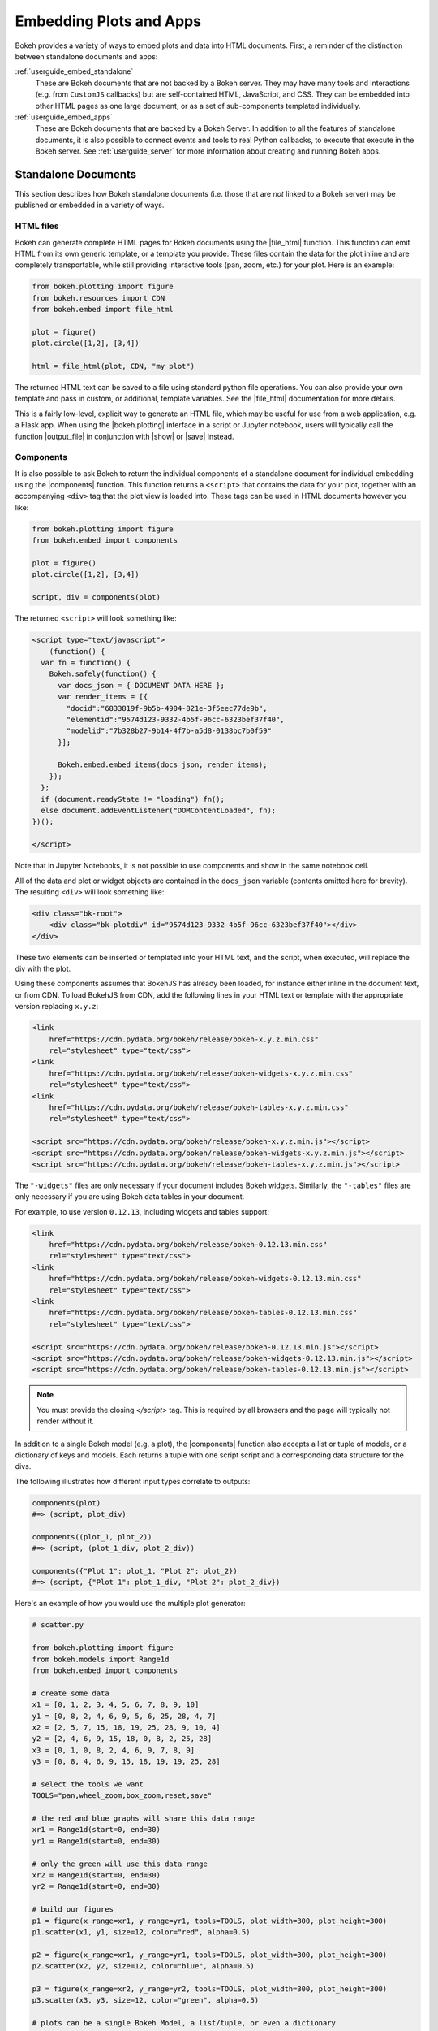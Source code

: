 .. _userguide_embed:

Embedding Plots and Apps
========================

Bokeh provides a variety of ways to embed plots and data into HTML documents.
First, a reminder of the distinction between standalone documents and apps:

:ref:`userguide_embed_standalone`
    These are Bokeh documents that are not backed by a Bokeh server. They
    may have many tools and interactions (e.g. from ``CustomJS`` callbacks)
    but are self-contained HTML, JavaScript, and CSS. They can be
    embedded into other HTML pages as one large document, or as a set of
    sub-components templated individually.

:ref:`userguide_embed_apps`
    These are Bokeh documents that are backed by a Bokeh Server. In addition
    to all the features of standalone documents, it is also possible to connect
    events and tools to real Python callbacks, to execute that execute in the
    Bokeh server. See :ref:`userguide_server` for more information about
    creating and running Bokeh apps.

.. _userguide_embed_standalone:

Standalone Documents
--------------------

This section describes how Bokeh standalone documents (i.e. those that are *not*
linked to a Bokeh server) may be published or embedded in a variety of ways.

.. _userguide_embed_standalone_html:

HTML files
~~~~~~~~~~

Bokeh can generate complete HTML pages for Bokeh documents using the
|file_html| function. This function can emit HTML from its own generic
template, or a template you provide. These files contain the data for the
plot inline and are completely transportable, while still providing
interactive tools (pan, zoom, etc.) for your plot. Here is an example:

.. code-block:: python

    from bokeh.plotting import figure
    from bokeh.resources import CDN
    from bokeh.embed import file_html

    plot = figure()
    plot.circle([1,2], [3,4])

    html = file_html(plot, CDN, "my plot")

The returned HTML text can be saved to a file using standard python file
operations. You can also provide your own template and pass in custom, or
additional, template variables. See the |file_html| documentation for more
details.

This is a fairly low-level, explicit way to generate an HTML file, which
may be useful for use from a web application, e.g. a Flask app. When using
the |bokeh.plotting| interface in a script or Jupyter notebook, users will
typically call the function |output_file| in conjunction with |show| or
|save| instead.

.. _userguide_embed_standalone_components:

Components
~~~~~~~~~~

It is also possible to ask Bokeh to return the individual components of a
standalone document for individual embedding using the |components| function.
This function returns a ``<script>`` that contains the data for your plot,
together with an accompanying ``<div>`` tag that the plot view is loaded into.
These tags can be used in HTML documents however you like:

.. code-block:: python

    from bokeh.plotting import figure
    from bokeh.embed import components

    plot = figure()
    plot.circle([1,2], [3,4])

    script, div = components(plot)

The returned ``<script>`` will look something like:

.. code-block:: html

    <script type="text/javascript">
        (function() {
      var fn = function() {
        Bokeh.safely(function() {
          var docs_json = { DOCUMENT DATA HERE };
          var render_items = [{
            "docid":"6833819f-9b5b-4904-821e-3f5eec77de9b",
            "elementid":"9574d123-9332-4b5f-96cc-6323bef37f40",
            "modelid":"7b328b27-9b14-4f7b-a5d8-0138bc7b0f59"
          }];

          Bokeh.embed.embed_items(docs_json, render_items);
        });
      };
      if (document.readyState != "loading") fn();
      else document.addEventListener("DOMContentLoaded", fn);
    })();

    </script>

Note that in Jupyter Notebooks, it is not possible to use components and show in
the same notebook cell.

All of the data and plot or widget objects are contained in the ``docs_json``
variable (contents omitted here for brevity). The resulting ``<div>`` will
look something like:

.. code-block:: html

    <div class="bk-root">
        <div class="bk-plotdiv" id="9574d123-9332-4b5f-96cc-6323bef37f40"></div>
    </div>

These two elements can be inserted or templated into your HTML text, and the
script, when executed, will replace the div with the plot.

Using these components assumes that BokehJS has already been loaded, for
instance either inline in the document text, or from CDN. To load BokehJS
from CDN, add the following lines in your HTML text or template with the
appropriate version replacing ``x.y.z``:

.. code-block:: html

    <link
        href="https://cdn.pydata.org/bokeh/release/bokeh-x.y.z.min.css"
        rel="stylesheet" type="text/css">
    <link
        href="https://cdn.pydata.org/bokeh/release/bokeh-widgets-x.y.z.min.css"
        rel="stylesheet" type="text/css">
    <link
        href="https://cdn.pydata.org/bokeh/release/bokeh-tables-x.y.z.min.css"
        rel="stylesheet" type="text/css">

    <script src="https://cdn.pydata.org/bokeh/release/bokeh-x.y.z.min.js"></script>
    <script src="https://cdn.pydata.org/bokeh/release/bokeh-widgets-x.y.z.min.js"></script>
    <script src="https://cdn.pydata.org/bokeh/release/bokeh-tables-x.y.z.min.js"></script>

The ``"-widgets"`` files are only necessary if your document includes Bokeh widgets.
Similarly, the ``"-tables"`` files are only necessary if you are using Bokeh data tables in
your document.

For example, to use version ``0.12.13``, including widgets and tables support:

.. code-block:: html

    <link
        href="https://cdn.pydata.org/bokeh/release/bokeh-0.12.13.min.css"
        rel="stylesheet" type="text/css">
    <link
        href="https://cdn.pydata.org/bokeh/release/bokeh-widgets-0.12.13.min.css"
        rel="stylesheet" type="text/css">
    <link
        href="https://cdn.pydata.org/bokeh/release/bokeh-tables-0.12.13.min.css"
        rel="stylesheet" type="text/css">

    <script src="https://cdn.pydata.org/bokeh/release/bokeh-0.12.13.min.js"></script>
    <script src="https://cdn.pydata.org/bokeh/release/bokeh-widgets-0.12.13.min.js"></script>
    <script src="https://cdn.pydata.org/bokeh/release/bokeh-tables-0.12.13.min.js"></script>

.. note::
    You must provide the closing `</script>` tag. This is required by all
    browsers and the page will typically not render without it.

In addition to a single Bokeh model (e.g. a plot), the |components| function
also accepts a list or tuple of models, or a dictionary of keys and models.
Each returns a tuple with one script script and a corresponding data structure
for the divs.

The following illustrates how different input types correlate to outputs:

.. code-block:: python

    components(plot)
    #=> (script, plot_div)

    components((plot_1, plot_2))
    #=> (script, (plot_1_div, plot_2_div))

    components({"Plot 1": plot_1, "Plot 2": plot_2})
    #=> (script, {"Plot 1": plot_1_div, "Plot 2": plot_2_div})

Here's an example of how you would use the multiple plot generator:

.. code-block:: python

    # scatter.py

    from bokeh.plotting import figure
    from bokeh.models import Range1d
    from bokeh.embed import components

    # create some data
    x1 = [0, 1, 2, 3, 4, 5, 6, 7, 8, 9, 10]
    y1 = [0, 8, 2, 4, 6, 9, 5, 6, 25, 28, 4, 7]
    x2 = [2, 5, 7, 15, 18, 19, 25, 28, 9, 10, 4]
    y2 = [2, 4, 6, 9, 15, 18, 0, 8, 2, 25, 28]
    x3 = [0, 1, 0, 8, 2, 4, 6, 9, 7, 8, 9]
    y3 = [0, 8, 4, 6, 9, 15, 18, 19, 19, 25, 28]

    # select the tools we want
    TOOLS="pan,wheel_zoom,box_zoom,reset,save"

    # the red and blue graphs will share this data range
    xr1 = Range1d(start=0, end=30)
    yr1 = Range1d(start=0, end=30)

    # only the green will use this data range
    xr2 = Range1d(start=0, end=30)
    yr2 = Range1d(start=0, end=30)

    # build our figures
    p1 = figure(x_range=xr1, y_range=yr1, tools=TOOLS, plot_width=300, plot_height=300)
    p1.scatter(x1, y1, size=12, color="red", alpha=0.5)

    p2 = figure(x_range=xr1, y_range=yr1, tools=TOOLS, plot_width=300, plot_height=300)
    p2.scatter(x2, y2, size=12, color="blue", alpha=0.5)

    p3 = figure(x_range=xr2, y_range=yr2, tools=TOOLS, plot_width=300, plot_height=300)
    p3.scatter(x3, y3, size=12, color="green", alpha=0.5)

    # plots can be a single Bokeh Model, a list/tuple, or even a dictionary
    plots = {'Red': p1, 'Blue': p2, 'Green': p3}

    script, div = components(plots)
    print(script)
    print(div)

Running ``python scatter.py`` will print out:

.. code-block:: shell

    <script type="text/javascript">
        var docs_json = { DOCUMENT DATA HERE }
        var render_items = [{
          "docid":"33961aa6-fd96-4055-886f-b2afec7ff193",
          "elementid":"e89297cf-a2dc-4edd-8993-e16f0ca6af04",
          "modelid":"4eff3fdb-80f4-4b4c-a592-f99911e14398"
        },{
          "docid":"33961aa6-fd96-4055-886f-b2afec7ff193",
          "elementid":"eeb9a417-02a1-47e3-ab82-221abe8a1644",
          "modelid":"0e5ccbaf-62af-42cc-98de-7c597d83747a"
        },{
          "docid":"33961aa6-fd96-4055-886f-b2afec7ff193",
          "elementid":"c311f123-368f-43ba-88b6-4e3ecd9aed94",
          "modelid":"57f18497-9598-4c70-a251-6072baf223ff"
        }];

        Bokeh.embed.embed_items(docs_json, render_items);
    </script>

        {
            'Green': '\n<div class="bk-root">\n    <div class="bk-plotdiv" id="e89297cf-a2dc-4edd-8993-e16f0ca6af04"></div>\n</div>',
            'Blue': '\n<div class="bk-root">\n    <div class="bk-plotdiv" id="eeb9a417-02a1-47e3-ab82-221abe8a1644"></div>\n</div>',
            'Red': '\n<div class="bk-root">\n    <div class="bk-plotdiv" id="c311f123-368f-43ba-88b6-4e3ecd9aed94"></div>\n</div>'
        }

Then inserting the script and div elements into this boilerplate:

.. code-block:: html

    <!DOCTYPE html>
    <html lang="en">
        <head>
            <meta charset="utf-8">
            <title>Bokeh Scatter Plots</title>

            <link rel="stylesheet" href="http://cdn.pydata.org/bokeh/release/bokeh-0.12.6.min.css" type="text/css" />
            <script type="text/javascript" src="http://cdn.pydata.org/bokeh/release/bokeh-0.12.6.min.js"></script>

            <!-- COPY/PASTE SCRIPT HERE -->

        </head>
        <body>
            <!-- INSERT DIVS HERE -->
        </body>
    </html>

Note that above we have not included the ``"-widgets"`` JS and CSS files, since the
document does not use Bokeh widgets. If required, the CDN resources are available as HTTPS
URLs as well.

You can see an example by running:

.. code:: bash

    python /bokeh/examples/embed/embed_multiple.py

.. _userguide_embed_standalone_autoload:

Autoload Scripts
~~~~~~~~~~~~~~~~

A final way to embed standalone documents is the |autoload_static| function.
This function with provide a  ``<script>`` tag that will replace itself with
a Bokeh plot, wherever the tag happens to be located. The script will also check f
or BokehJS and load it, if necessary. Using this function it is possible to
embed a plot by placing this script tag alone in your document.

This function takes a Bokeh model (e.g. a plot) that you want to display, a
``Resources`` object, and a path to load a script from. Then |autoload_static|
will return a self-contained ``<script>`` tag, and a block of JavaScript code.
The JavaScript code should be saved to the path you provided. The ``<script>``
tag, when it is included in a page, will load and run the saved JavaScript in
order to realize your plot in the browser.

Here is how you might use |autoload_static| with a simple plot:

.. code-block:: python

    from bokeh.resources import CDN
    from bokeh.plotting import figure
    from bokeh.embed import autoload_static

    plot = figure()
    plot.circle([1,2], [3,4])

    js, tag = autoload_static(plot, CDN, "some/path")

The resulting ``<script>`` tag looks like:

.. code-block:: html

    <script
        src="some/path"
        id="c5339dfd-a354-4e09-bba4-466f58a574f1"
        async="true"
        data-bokeh-data="static"
        data-bokeh-modelid="7b226555-8e16-4c29-ba2a-df2d308588dc"
        data-bokeh-modeltype="Plot"
        data-bokeh-loglevel="info"
    ></script>

The script tag should be included in the HTML page wherever you wish to load
the plot.

The separate JavaScript code should be saved to a file that can be reached
on the server at `"some/path"`, from the document that has the plot embedded.

.. note::
    The ``<script>`` tag loads a ``<div>`` in place, so it must be placed
    under ``<head>``.

.. _userguide_embed_apps:

Bokeh Applications
------------------

This section describes how Bokeh server applications may be embedded. Bokeh
apps may be embedded so that every page load creates and displays a new
session and Document, or so that a specific, existing session is loaded.

App Documents
~~~~~~~~~~~~~

When an application is running on a Bokeh server and available at some URL,
it is typically desired to embed the entire application in a page so that
whenever the page is loaded, a completely new session is created and
presented to the the user. This can be accomplished with the |server_document|
function, which accepts the URL to a Bokeh server application, and returns
a script that will embed new sessions from that server any time the script
is executed.

Here is an example snipped using |server_document|:

.. code-block:: python

    from bokeh.embed import server_document
    script = server_document("https://demo.bokehplots.com/apps/slider")

The returned script tag will look something like this:

.. code-block:: html

    <script
        src="https://demo.bokehplots.com/apps/slider/autoload.js?bokeh-autoload-element=d8713a1a-d714-43be-a1c5-48a7a9dece3f&bokeh-app-path=/apps/slider&bokeh-absolute-url=https://demo.bokehplots.com/apps/slider"
        id="d8713a1a-d714-43be-a1c5-48a7a9dece3f"
        data-bokeh-model-id=""
        data-bokeh-doc-id=""
    ></script>

It can be templated in an HTML page to include the Bokeh application at
that point.

App Sessions
~~~~~~~~~~~~

Sometimes, instead of loading a new session, we might wish to load a
*specific* session. For instance, a Flask app rendering a page for an
authenticated user might want to pull a new session, make some
customizations for the specific user, then serve the specific Bokeh
server session. This can be accomplished with the |server_session|
function which accepts a specific model to embed (or ``None`` for an
entire session document), session ID, and a URL to the Bokeh appllication.

Here is an example of how to use |server_session| and Flask:

.. code-block:: python

    from flask import Flask, render_template

    from bokeh.client import pull_session
    from bokeh.embed import server_session

    app = Flask(__name__)

    @app.route('/', methods=['GET'])
    def bkapp_page():

        # pull a new session from a running Bokeh server
        with pull_session(url="http://localhost:5006/sliders") as session:

            # update or customize that session
            session.document.roots[0].children[1].title.text = "Special Sliders For A Specific User!"

            # generate a script to load the customized session
            script = server_session(session_id=session.id, url='http://localhost:5006/sliders')

            # use the script in the rendered page
            return render_template("embed.html", script=script, template="Flask")

    if __name__ == '__main__':
        app.run(port=8080)

.. |bokeh.models|   replace:: :ref:`bokeh.models <bokeh.models>`
.. |bokeh.plotting| replace:: :ref:`bokeh.plotting <bokeh.plotting>`

.. |output_file|     replace:: :func:`~bokeh.io.output_file`
.. |output_notebook| replace:: :func:`~bokeh.io.output_notebook`
.. |save|            replace:: :func:`~bokeh.io.save`
.. |show|            replace:: :func:`~bokeh.io.show`

.. |autoload_static| replace:: :func:`~bokeh.embed.autoload_static`
.. |components|      replace:: :func:`~bokeh.embed.components`
.. |file_html|       replace:: :func:`~bokeh.embed.file_html`
.. |server_document| replace:: :func:`~bokeh.embed.server_document`
.. |server_session|  replace:: :func:`~bokeh.embed.server_session`

